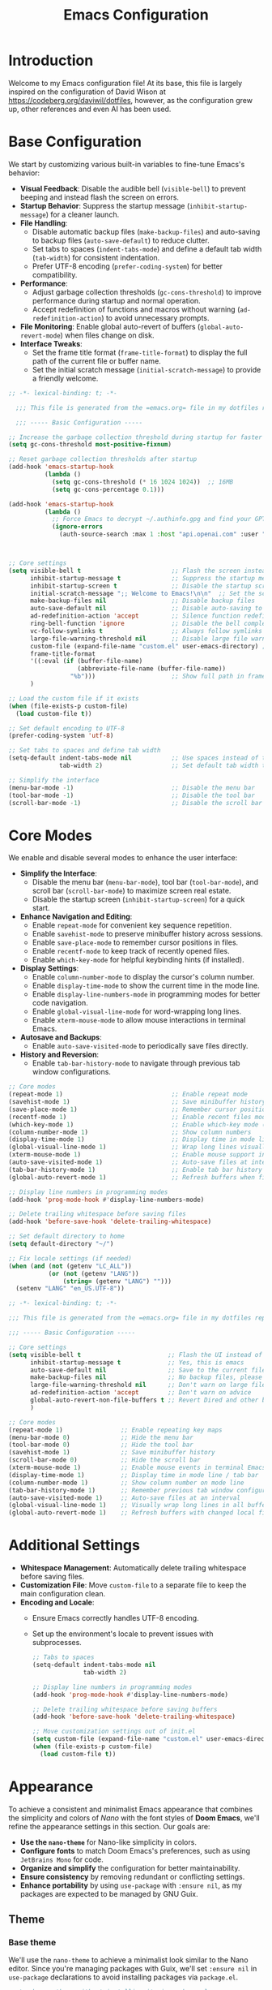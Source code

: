 #+property: hea-args :mkdirp yes
#+title: Emacs Configuration

* Introduction

Welcome to my Emacs configuration file! At its base, this file is largely inspired on the configuration of David Wison at [[https://codeberg.org/daviwil/dotfiles]], however, as the configuration grew up, other references and even AI has been used.

* Base Configuration

We start by customizing various built-in variables to fine-tune Emacs's behavior:

- *Visual Feedback*: Disable the audible bell (=visible-bell=) to prevent beeping and instead flash the screen on errors.
- *Startup Behavior*: Suppress the startup message (=inhibit-startup-message=) for a cleaner launch.
- *File Handling*:
  - Disable automatic backup files (=make-backup-files=) and auto-saving to backup files (=auto-save-default=) to reduce clutter.
  - Set tabs to spaces (=indent-tabs-mode=) and define a default tab width (=tab-width=) for consistent indentation.
  - Prefer UTF-8 encoding (=prefer-coding-system=) for better compatibility.
- *Performance*:
  - Adjust garbage collection thresholds (=gc-cons-threshold=) to improve performance during startup and normal operation.
  - Accept redefinition of functions and macros without warning (=ad-redefinition-action=) to avoid unnecessary prompts.
- *File Monitoring*: Enable global auto-revert of buffers (=global-auto-revert-mode=) when files change on disk.
- *Interface Tweaks*:
  - Set the frame title format (=frame-title-format=) to display the full path of the current file or buffer name.
  - Set the initial scratch message (=initial-scratch-message=) to provide a friendly welcome.

#+begin_src emacs-lisp :tangle files/.config/emacs/init.el
  ;; -*- lexical-binding: t; -*-

    ;;; This file is generated from the =emacs.org= file in my dotfiles repository!

    ;;; ----- Basic Configuration -----

  ;; Increase the garbage collection threshold during startup for faster startup
  (setq gc-cons-threshold most-positive-fixnum)

  ;; Reset garbage collection thresholds after startup
  (add-hook 'emacs-startup-hook
            (lambda ()
              (setq gc-cons-threshold (* 16 1024 1024))  ;; 16MB
              (setq gc-cons-percentage 0.1)))

  (add-hook 'emacs-startup-hook
            (lambda ()
              ;; Force Emacs to decrypt ~/.authinfo.gpg and find your GPTel creds
              (ignore-errors
                (auth-source-search :max 1 :host "api.openai.com" :user "gptel"))))



  ;; Core settings
  (setq visible-bell t                         ;; Flash the screen instead of beeping
        inhibit-startup-message t              ;; Suppress the startup message
        inhibit-startup-screen t               ;; Disable the startup screen
        initial-scratch-message ";; Welcome to Emacs!\n\n"  ;; Set the scratch message
        make-backup-files nil                  ;; Disable backup files
        auto-save-default nil                  ;; Disable auto-saving to backup files
        ad-redefinition-action 'accept         ;; Silence function redefinition warnings
        ring-bell-function 'ignore             ;; Disable the bell completely
        vc-follow-symlinks t                   ;; Always follow symlinks
        large-file-warning-threshold nil       ;; Disable large file warnings
        custom-file (expand-file-name "custom.el" user-emacs-directory) ;; Set custom file
        frame-title-format
        '((:eval (if (buffer-file-name)
                     (abbreviate-file-name (buffer-file-name))
                   "%b")))                     ;; Show full path in frame title
        )

  ;; Load the custom file if it exists
  (when (file-exists-p custom-file)
    (load custom-file t))

  ;; Set default encoding to UTF-8
  (prefer-coding-system 'utf-8)

  ;; Set tabs to spaces and define tab width
  (setq-default indent-tabs-mode nil           ;; Use spaces instead of tabs
                tab-width 2)                   ;; Set default tab width to 2

  ;; Simplify the interface
  (menu-bar-mode -1)                           ;; Disable the menu bar
  (tool-bar-mode -1)                           ;; Disable the tool bar
  (scroll-bar-mode -1)                         ;; Disable the scroll bar

#+end_src

* Core Modes

We enable and disable several modes to enhance the user interface:

- *Simplify the Interface*:
  - Disable the menu bar (=menu-bar-mode=), tool bar (=tool-bar-mode=), and scroll bar (=scroll-bar-mode=) to maximize screen real estate.
  - Disable the startup screen (=inhibit-startup-screen=) for a quick start.
- *Enhance Navigation and Editing*:
  - Enable =repeat-mode= for convenient key sequence repetition.
  - Enable =savehist-mode= to preserve minibuffer history across sessions.
  - Enable =save-place-mode= to remember cursor positions in files.
  - Enable =recentf-mode= to keep track of recently opened files.
  - Enable =which-key-mode= for helpful keybinding hints (if installed).
- *Display Settings*:
  - Enable =column-number-mode= to display the cursor's column number.
  - Enable =display-time-mode= to show the current time in the mode line.
  - Enable =display-line-numbers-mode= in programming modes for better code navigation.
  - Enable =global-visual-line-mode= for word-wrapping long lines.
  - Enable =xterm-mouse-mode= to allow mouse interactions in terminal Emacs.
- *Autosave and Backups*:
  - Enable =auto-save-visited-mode= to periodically save files directly.
- *History and Reversion*:
  - Enable =tab-bar-history-mode= to navigate through previous tab window configurations.

#+begin_src emacs-lisp :tangle files/.config/emacs/init.el
  ;; Core modes
  (repeat-mode 1)                              ;; Enable repeat mode
  (savehist-mode 1)                            ;; Save minibuffer history
  (save-place-mode 1)                          ;; Remember cursor positions in files
  (recentf-mode 1)                             ;; Enable recent files mode
  (which-key-mode 1)                           ;; Enable which-key mode (if installed)
  (column-number-mode 1)                       ;; Show column numbers
  (display-time-mode 1)                        ;; Display time in mode line
  (global-visual-line-mode 1)                  ;; Wrap long lines visually
  (xterm-mouse-mode 1)                         ;; Enable mouse support in terminal
  (auto-save-visited-mode 1)                   ;; Auto-save files at intervals
  (tab-bar-history-mode 1)                     ;; Enable tab bar history
  (global-auto-revert-mode 1)                  ;; Refresh buffers when files change

  ;; Display line numbers in programming modes
  (add-hook 'prog-mode-hook #'display-line-numbers-mode)

  ;; Delete trailing whitespace before saving files
  (add-hook 'before-save-hook 'delete-trailing-whitespace)

  ;; Set default directory to home
  (setq default-directory "~/")

  ;; Fix locale settings (if needed)
  (when (and (not (getenv "LC_ALL"))
             (or (not (getenv "LANG"))
                 (string= (getenv "LANG") "")))
    (setenv "LANG" "en_US.UTF-8"))
#+end_src

#+begin_src emacs-lisp :tangle files/.config/emacs/init.el
  ;; -*- lexical-binding: t; -*-

  ;;; This file is generated from the =emacs.org= file in my dotfiles repository!

  ;;; ----- Basic Configuration -----

  ;; Core settings
  (setq visible-bell t                        ;; Flash the UI instead of beeping
        inhibit-startup-message t             ;; Yes, this is emacs
        auto-save-default nil                 ;; Save to the current file, not a backup file
        make-backup-files nil                 ;; No backup files, please
        large-file-warning-threshold nil      ;; Don't warn on large files
        ad-redefinition-action 'accept        ;; Don't warn on advice
        global-auto-revert-non-file-buffers t ;; Revert Dired and other buffers
        )

  ;; Core modes
  (repeat-mode 1)                ;; Enable repeating key maps
  (menu-bar-mode 0)              ;; Hide the menu bar
  (tool-bar-mode 0)              ;; Hide the tool bar
  (savehist-mode 1)              ;; Save minibuffer history
  (scroll-bar-mode 0)            ;; Hide the scroll bar
  (xterm-mouse-mode 1)           ;; Enable mouse events in terminal Emacs
  (display-time-mode 1)          ;; Display time in mode line / tab bar
  (column-number-mode 1)         ;; Show column number on mode line
  (tab-bar-history-mode 1)       ;; Remember previous tab window configurations
  (auto-save-visited-mode 1)     ;; Auto-save files at an interval
  (global-visual-line-mode 1)    ;; Visually wrap long lines in all buffers
  (global-auto-revert-mode 1)    ;; Refresh buffers with changed local files

#+end_src

* Additional Settings

- *Whitespace Management*: Automatically delete trailing whitespace before saving files.
- *Customization File*: Move =custom-file= to a separate file to keep the main configuration clean.
- *Encoding and Locale*:
  - Ensure Emacs correctly handles UTF-8 encoding.
  - Set up the environment's locale to prevent issues with subprocesses.

  #+begin_src emacs-lisp :tangle files/.config/emacs/init.el
    ;; Tabs to spaces
    (setq-default indent-tabs-mode nil
                  tab-width 2)

    ;; Display line numbers in programming modes
    (add-hook 'prog-mode-hook #'display-line-numbers-mode)

    ;; Delete trailing whitespace before saving buffers
    (add-hook 'before-save-hook 'delete-trailing-whitespace)

    ;; Move customization settings out of init.el
    (setq custom-file (expand-file-name "custom.el" user-emacs-directory))
    (when (file-exists-p custom-file)
      (load custom-file t))
  #+end_src

* Appearance

To achieve a consistent and minimalist Emacs appearance that combines the simplicity and colors of /Nano/ with the font styles of *Doom Emacs*, we'll refine the appearance settings in this section. Our goals are:

- *Use the =nano-theme=* for Nano-like simplicity in colors.
- *Configure fonts* to match Doom Emacs's preferences, such as using =JetBrains Mono= for code.
- *Organize and simplify* the configuration for better maintainability.
- *Ensure consistency* by removing redundant or conflicting settings.
- *Enhance portability* by using =use-package= with =:ensure nil=, as my packages are expected to be managed by GNU Guix.

** Theme
*** Base theme
We'll use the =nano-theme= to achieve a minimalist look similar to the Nano editor. Since you're managing packages with Guix, we'll set =:ensure nil= in =use-package= declarations to avoid installing packages via =package.el=.

#+begin_src emacs-lisp :tangle files/.config/emacs/init.el
  ;; Load nano-theme without installing it via package.el
  (use-package nano-theme
    :ensure nil
    :config
    ;; Use the dark variant of the theme
    (nano-dark))
#+end_src

*** Enable Nano Mode

=nano-theme= works best with =nano-modeline= and =nano-layout=. We'll enable =nano-modeline= to adjust the mode line for a Nano-like appearance.

#+begin_src emacs-lisp :tangle files/.config/emacs/init.el
  ;; Enable nano-modeline for a minimalist mode line
  (use-package nano-modeline
    :ensure nil
    :config
    (add-hook 'prog-mode-hook            'nano-modeline-prog-mode)
    (add-hook 'text-mode-hook            'nano-modeline-text-mode)
    (add-hook 'org-mode-hook             'nano-modeline-org-mode)
    (add-hook 'pdf-view-mode-hook        'nano-modeline-pdf-mode)
    (add-hook 'mu4e-headers-mode-hook    'nano-modeline-mu4e-headers-mode)
    (add-hook 'mu4e-view-mode-hook       'nano-modeline-mu4e-message-mode)
    (add-hook 'elfeed-show-mode-hook     #'nano-modeline-elfeed-entry-mode)
    (add-hook 'elfeed-search-mode-hook   #'nano-modeline-elfeed-search-mode)
    (add-hook 'term-mode-hook            'nano-modeline-term-mode)
    (add-hook 'xwidget-webkit-mode-hook  #'nano-modeline-xwidget-mode)
    (add-hook 'messages-buffer-mode-hook 'nano-modeline-message-mode)
    (add-hook 'org-capture-mode-hook     'nano-modeline-org-capture-mode)
    (add-hook 'org-agenda-mode-hook      'nano-modeline-org-agenda-mode)
    )
#+end_src

*** Font Configuration

Set up fonts to match Doom Emacs's style, using =JetBrains Mono= for fixed-pitch (monospace) text and =Iosevka Aile= for variable-pitch text.

#+begin_src emacs-lisp :tangle files/.config/emacs/init.el

  ;; Font configurations
  (when (display-graphic-p)
    ;; Set default font for fixed-pitch (monospace) text
    (set-face-attribute 'default nil
                        :font "JetBrains Mono"
                        :weight 'normal)

    ;; Set the fixed-pitch face
    (set-face-attribute 'fixed-pitch nil
                        :inherit 'default
                        :font "Fira Code Retina"
                        :weight 'normal)

    ;; Set the variable-pitch face
    (set-face-attribute 'variable-pitch nil
                        :font "Cantarell"
                        :weight 'normal))

#+end_src

*** Frame Transparency and Maximization

Adjust frame transparency and maximize the frame on startup for a polished look.

#+begin_src emacs-lisp :tangle files/.config/emacs/init.el

  ;; Frame transparency and maximization
  (when (display-graphic-p)
    ;; Set frame transparency
    (set-frame-parameter (selected-frame) 'alpha 95)
    (add-to-list 'default-frame-alist '(alpha . 95))

    ;; Maximize the frame on startup
    (add-to-list 'initial-frame-alist '(fullscreen . maximized))
    (add-to-list 'default-frame-alist '(fullscreen . maximized)))

#+end_src

*** Terminal Compatibility

Ensure that Emacs behaves correctly when running in a terminal by clearing the background color.

#+begin_src emacs-lisp :tangle files/.config/emacs/init.el
  ;; Adjust settings for terminal Emacs
  (unless (display-graphic-p)
    ;; Clear background color for transparent terminals
    (set-face-background 'default "unspecified-bg"))
#+end_src

*** Simplify the Mode Line

To achieve a minimalist look, we'll simplify the mode line.

#+begin_src emacs-lisp :tangle files/.config/emacs/init.el
  ;; Simplify the mode line
  (setq-default mode-line-format
                '("%e"
                  mode-line-front-space
                  "%b"           ; Buffer name
                  " [%*] "       ; Modification status
                  "("
                  mode-line-position
                  ") "
                  mode-line-modes
                  mode-line-end-spaces))
#+end_src

*** Additional Enhancements

While =nano-theme= and =nano-modeline= handle most of the appearance, you might want to include additional packages like =all-the-icons= for better visuals in modes like Dired.

#+begin_src emacs-lisp :tangle files/.config/emacs/init.el
  ;; Load all-the-icons without installing via package.el
  (use-package all-the-icons
    :ensure nil)
#+end_src

We adjust the tab-bar for display with a minimalist theme

#+begin_src emacs-lisp :tangle files/.config/emacs/init.el
  ;; Tweak the tab bar to match the minimalist theme
  (setq tab-bar-close-button-show nil
        tab-bar-new-button-show nil
        tab-bar-separator " | "
        tab-bar-format '(tab-bar-format-tabs
                         tab-bar-separator
                         tab-bar-format-align-right))

  ;; Enable the tab bar
  (tab-bar-mode 1)
#+end_src


Set the frame title to display the current buffer or file name, which is helpful when working with multiple files.

#+begin_src emacs-lisp :tangle files/.config/emacs/init.el
  ;; Set the frame title to show the buffer or file name
  (setq frame-title-format
        '((:eval (if (buffer-file-name)
                     (abbreviate-file-name (buffer-file-name))
                   "%b"))))
#+end_src

* Evil-mode

To bring the powerful and efficient modal editing experience of Vim to Emacs, we'll enable *Evil Mode*. Additionally, we'll incorporate several enhancements inspired by /Doom Emacs/ to provide a seamless and feature-rich editing environment. Our configuration will include:

- *Evil Mode*: The core package providing Vim emulation.
- *Evil Collection*: A collection of keybindings for various Emacs modes to work seamlessly with Evil.
- *Evil Surround*: Provides Vim's surround text objects.
- *Evil Commentary*: Enables easy commenting of code using Vim-like motions.
- *Evil Goggles*: Adds visual hints for Evil operations like yank, delete, paste, etc.
- *Evil Matchit*: Allows jumping between matched tags, similar to Vim's =%= motion.
- *Undo-Fu*: A simple and efficient undo/redo system for Emacs.

** Enable Evil Mode

First, we'll enable Evil Mode, ensuring that it's loaded correctly and set up with necessary configurations:

- =evil-want-keybinding=: Set to =nil= to prevent Evil from loading its default keybindings, allowing Evil Collection to manage them.
- =evil-undo-system=: We set this to ='undo-fu= to use the =undo-fu= package for more intuitive undo/redo behavior.
- =(evil-mode 1)=: Activates Evil Mode globally.

#+begin_src emacs-lisp :tangle files/.config/emacs/init.el


;; Enable Evil Mode
(use-package evil
  :ensure nil
  :init
  ;; Required for Evil Collection
  (setq evil-want-keybinding nil)
  ;; Use `undo-fu` for undo system
  (setq evil-undo-system 'undo-fu)
  :config
  ;; Enable Evil Mode
  (evil-mode 1))

#+end_src

** Enhance Evil Mode with Evil Collection

Evil Collection provides comprehensive Evil keybindings for various built-in and third-party Emacs modes.

- =:after evil=: Ensures that Evil is loaded before Evil Collection.
- =(evil-collection-init)=: Initializes Evil Collection, applying Evil keybindings to supported modes.

#+begin_src emacs-lisp :tangle files/.config/emacs/init.el

;; Enhance Evil Mode with Evil Collection
(use-package evil-collection
  :after evil
  :ensure nil
  :config
  ;; Initialize Evil Collection for all supported modes
  (evil-collection-init))
#+end_src

** Add Evil Surround

Evil Surround allows you to easily modify surrounding characters like brackets, quotes, etc., emulating Vim's =surround.vim= plugi:

- =(global-evil-surround-mode 1)=: Enables Evil Surround globally.

#+begin_src emacs-lisp :tangle files/.config/emacs/init.el
  ;; Add Evil Surround
  (use-package evil-surround
    :ensure nil
    :config
    (global-evil-surround-mode 1))
#+end_src

** Enable Evil Commentary

Evil Commentary provides Vim-like commenting functionality using =gc= as the prefix:

- =(evil-commentary-mode)=: Activates Evil Commentary.

#+begin_src emacs-lisp :tangle files/.config/emacs/init.el
  ;; Enable Evil Commentary
  (use-package evil-commentary
    :ensure nil
    :config
    (evil-commentary-mode))
#+end_src

** Add Visual Feedback with Evil Goggles

Evil Goggles adds visual hints to Evil operations, making it easier to see what changes are being made:

- =(evil-goggles-mode)=: Enables Evil Goggles.
- =(evil-goggles-use-diff-faces)=: Uses faces from =diff-mode= for a consistent look.

#+begin_src emacs-lisp :tangle files/.config/emacs/init.el
  ;; Add Visual Feedback with Evil Goggles
  (use-package evil-goggles
    :ensure nil
    :config
    (evil-goggles-mode)
    ;; Optional: Use diff-mode faces
    (evil-goggles-use-diff-faces))
#+end_src

** Enable Evil Matchit

Evil Matchit allows you to jump between matching tags, parentheses, braces, etc., using the =%= key, similar to Vim's functionality:

- =(global-evil-matchit-mode 1)=: Activates Evil Matchit globally.

#+begin_src emacs-lisp :tangle files/.config/emacs/init.el
  ;; Enable Evil Matchit
  (use-package evil-matchit
    :ensure nil
    :config
    (global-evil-matchit-mode 1))
#+end_src

** Use Undo-Fu for Enhanced Undo/Redo

Undo-Fu provides an intuitive and reliable undo/redo system, improving upon Emacs's default behavior. We don't need additional configuration here because we set =evil-undo-system= to ='undo-fu= earlier.

#+begin_src emacs-lisp :tangle files/.config/emacs/init.el
  ;; Use Undo-Fu for Enhanced Undo/Redo
  (use-package undo-fu
    :ensure nil)
#+end_src

** Configure Evil Snipe

Evil Snipe provides Vim's =s= and =S= motions for quick navigation:

- =(evil-snipe-mode 1)= and =(evil-snipe-override-mode 1)=: Activates Evil Snipe and overrides default keybindings.

#+begin_src emacs-lisp :tangle files/.config/emacs/init.el
  (use-package evil-snipe
    :ensure nil
    :config
    (evil-snipe-mode 1)
    (evil-snipe-override-mode 1))
#+end_src

** Integrate Evil with Paredit for Lisp Editing

When working with Lisp languages, integrating Evil with Paredit enhances structural editing.

- =:after (evil paredit)=: Ensures that Evil and Paredit are loaded before Evil Paredit.
- =:hook=: Automatically enables =evil-paredit-mode= in specified modes.

#+begin_src emacs-lisp :tangle files/.config/emacs/init.el
  ;; Integrate Evil with Paredit for Lisp Editing
  (use-package evil-paredit
    :ensure nil
    :after (evil paredit)
    :hook
    ((emacs-lisp-mode lisp-mode scheme-mode) . evil-paredit-mode))
#+end_src

** Adjust Evil Keybindings and Settings

Customize additional Evil settings to fine-tune the behavior:

- =evil-want-C-u-scroll= and =evil-want-C-d-scroll=: Enable Vim-style scrolling with =C-u= and =C-d=.
- =evil-search-module=: Use Evil's search instead of Emacs's default.
- =evil-want-fine-undo=: Makes undo operations more granular.
- =evil-kill-on-visual-paste=: Prevents overwriting the clipboard when pasting in visual mode.

#+begin_src emacs-lisp :tangle files/.config/emacs/init.el
  ;; Adjust Evil Keybindings and Settings
  (setq evil-want-C-u-scroll t             ;; Enable Vim-style C-u scrolling
        evil-want-C-d-scroll t             ;; Enable Vim-style C-d scrolling
        evil-search-module 'evil-search    ;; Use Evil's search module
        evil-want-fine-undo t              ;; More granular undo steps
        evil-kill-on-visual-paste nil)     ;; Don't replace clipboard on paste
#+end_src

** Customize Cursor Appearance in Different Modes

Adjust the cursor appearance to reflect the current Evil state.

#+begin_src emacs-lisp :tangle files/.config/emacs/init.el
  ;; Customize Cursor Appearance
  (setq evil-normal-state-cursor 'box      ;; Normal mode cursor is a box
        evil-insert-state-cursor 'bar      ;; Insert mode cursor is a bar
        evil-visual-state-cursor 'hollow)  ;; Visual mode cursor is hollow
#+end_src

** Evil Org Mode Integration

Integrating Evil with Org Mode provides better keybindings:

- =evil-org-mode=: Enhances Evil integration in Org Mode.
- =evil-org-agenda-set-keys=: Sets up Evil keybindings in Org Agenda.

#+begin_src emacs-lisp :tangle files/.config/emacs/init.el
  ;; Evil Org Mode Integration
  (use-package evil-org
    :ensure nil
    :after (evil org)
    :hook (org-mode . evil-org-mode)
    :config
    (add-hook 'org-mode-hook #'evil-org-mode)
    (require 'evil-org-agenda)
    (evil-org-set-key-theme '(navigation insert textobjects additional))
    (evil-org-agenda-set-keys))
#+end_src

* Org-mode Configuration

To enhance our Org Mode experience with a modern look and conveniences similar to Doom Emacs, we'll configure several packages and settings. We'll focus on improving the appearance and usability of Org documents while keeping the configuration clean and organized.

Our goals are:

- *Visual Enhancements*: Use =org-modern= to modernize the look of Org files.
- *Readability Improvements*: Implement =variable-pitch-mode= and =visual-fill-column-mode= for better text readability.
- *Functional Enhancements*: Configure Org Babel for code blocks and integrate with Evil Mode for efficient navigation.
- *Organization*: Write the configuration as a literate configuration with appropriate sections and explanations.

*Note*: Since we're using =org-modern=, we don't need to use =org-superstar= or =org-bullets= as =org-modern= provides similar functionalities and more.

** Modernizing Org Appearance with =org-modern=

=org-modern= is a package that revamps the look of Org documents by improving the styling of headlines, lists, checkboxes, links, tables, and more. It replaces packages like =org-bullets= and =org-superstar=, so we don't need to use them together.

- *Installation*: Since we are managing packages with Guix, we'll use =:ensure nil= in =use-package= declarations.
- *Configuration*: We'll enable =org-modern-mode= to apply =org-modern= styling to Org buffers.

#+begin_src emacs-lisp :tangle files/.config/emacs/init.el
  ;; Enhance Org Mode appearance with org-modern
  (use-package org-modern
    :after (org)
    :ensure nil
    :hook
    (org-mode . org-modern-mode)
    :config
    ;; Enable org-modern globally for all Org buffers
    (global-org-modern-mode))
#+end_src

** Enhancing Text Layout with =visual-fill-column=

=visual-fill-column-mode= centers the text and sets a maximum text width, providing a pleasant reading experience similar to modern word processors.

#+begin_src emacs-lisp :tangle files/.config/emacs/init.el
  ;; Enhance text layout with visual-fill-column
  (use-package visual-fill-column
    :after (org)
    :ensure nil
    :hook (org-mode . visual-fill-column-mode)
    :config
    (setq visual-fill-column-width 100  ;; Set text width
          visual-fill-column-center-text t))  ;; Center the text
#+end_src

** Customizing Org Mode Appearance

Adjust various Org settings for a cleaner and more modern look.

- *Hide Markup*: Conceal emphasis markers (e.g., =*=, =/=, ===) in Org documents.
- *Use Pretty Entities*: Replace entities like =-->= with actual arrows.
- *Adjust Ellipsis*: Change the folding ellipsis to a more subtle character.

#+begin_src emacs-lisp :tangle files/.config/emacs/init.el
  ;; Customize Org Mode appearance
  (setq org-hide-emphasis-markers t       ;; Hide *, /, etc.
        org-pretty-entities t             ;; Replace entities with symbols
        org-ellipsis "⤵")                ;; Ellipsis for folded content

  (defun my/org-mode-setup ()
    "Custom configurations for Org Mode."
    ;; Get the default face height
    (let ((base-height (face-attribute 'default :height)))
      (dolist (face '((org-level-1)
                      (org-level-2)
                      (org-level-3)
                      (org-level-4)
                      (org-level-5)))
        (set-face-attribute (car face) nil
                            :family "Iosevka Aile"
                            :weight 'regular
                            :height (truncate (* base-height (cdr face)))))))

  (add-hook 'org-mode-hook 'my/org-mode-setup)
#+end_src

** Enabling Org Indent Mode

=org-indent-mode= visually indents text according to the outline structure, improving readability.

#+begin_src emacs-lisp :tangle files/.config/emacs/init.el
  ;; Enable Org Indent Mode for better alignment
  (add-hook 'org-mode-hook 'org-indent-mode)
#+end_src

** Enhancing Folding with =org-appear=

=org-appear= makes hidden emphasis markers visible when the cursor is over them, providing context without cluttering the view.

#+begin_src emacs-lisp :tangle files/.config/emacs/init.el
  ;; Use org-appear to show hidden emphasis markers on cursor
  (use-package org-appear
    :after (org)
    :ensure nil
    :hook (org-mode . org-appear-mode)
    :config
    (setq org-appear-autolinks t
          org-appear-autosubmarkers t
          org-appear-autoentities t
          org-appear-autokeywords t
          org-appear-delay 0.5))
#+end_src

** Configuring Org Babel for Code Blocks

Enable the execution of code blocks in various languages and ensure safe execution.

#+begin_src emacs-lisp :tangle files/.config/emacs/init.el
  ;; Configure Org Babel languages
  (org-babel-do-load-languages
   'org-babel-load-languages
   '((emacs-lisp . t)
     (shell . t)
     (python . t)
     (latex . t)
     (C . t)
     (dot . t)))

  ;; Don't ask for confirmation before executing code blocks
  (setq org-confirm-babel-evaluate nil)
#+end_src

** Setting Up LaTeX Export with Minted

Configure Org Mode to use =minted= for syntax highlighting in LaTeX exports.

- *Prerequisites*: Ensure that LaTeX is configured to use =minted=, which requires the =-shell-escape= option and the =pygments= package installed.

#+begin_src emacs-lisp :tangle files/.config/emacs/init.el
  ;; LaTeX export settings using minted
  (setq org-latex-listings 'minted
        org-latex-packages-alist '(("" "minted"))
        org-latex-minted-options
        '(("frame" "lines")
          ("fontsize" "\\scriptsize")
          ("linenos" "true")))
#+end_src

** Setting Up org-capture templates

#+begin_src emacs-lisp :tangle files/.config/emacs/init.el
  (setq org-capture-templates
        '(("m" "Email Workflow")
          ("mf" "Follow Up" entry (file+olp "~/org/inbox.org" "E-Mail")
           "* TODO Follow up with %:fromname on [[%:link][%:subject]]
  SCHEDULED: %t
  DEADLINE: %(org-insert-time-stamp (org-read-date nil t \"+2d\"))

  %i" :immediate-finish nil)
          ("mr" "Reply" entry (file+olp "~/org/inbox.org" "E-Mail")
           "* TODO [#A] Reply to %:fromname on [[%:link][%:subject]]
  SCHEDULED: %t
  DEADLINE: %(org-insert-time-stamp (org-read-date nil t \"+2d\"))

  %i" :immediate-finish nil)))
  #+end_src
** Org-agenda files
#+begin_src emacs-lisp :tangle files/.config/emacs/init.el

  (setq org-agenda-files '(("~/org/inbox.org")
                           ("~/org/archive.org")))
  (setq org-refile-targetsa '((nil :maxlevel . 9)))
  (setq org-outline-path-complete-in-steps nil)
  (setq org-refile-use-outline-path t)
  #+end_src
* Completion Framework

To enhance ourEmacs experience with a powerful completion system similar to the one employed in Doom Emacs, we'll set up a completion framework using *=ivy=*, *=counsel=*, and *=swiper=*. These packages provide intelligent and efficient completion and search capabilities throughout Emacs.

Our goals are:

- *Efficient Completion*: Use =ivy= for completion in minibuffers and other contexts.
- *Enhanced Commands*: Use =counsel= to augment built-in Emacs commands with =ivy= interfaces.
- *Intuitive Searching*: Use =swiper= for powerful in-buffer searching.
- *Integration with Existing Configuration*: Ensure compatibility with existing settings and avoid conflicts.

** Setting Up Ivy

*=ivy=* is a generic completion mechanism for Emacs. It replaces built-in completion methods with a more flexible and efficient system. We'll enable =ivy= globally and fine-tune its settings for better usability.

#+begin_src emacs-lisp :tangle files/.config/emacs/init.el
  ;; Enable Ivy for enhanced completion
  (use-package ivy
    :ensure nil
    :diminish
    :hook (after-init . ivy-mode)
    :config
    (setq ivy-use-virtual-buffers t       ;; Extend searching to recent files and bookmarks
          ivy-count-format "(%d/%d) "     ;; Display the current and total number of candidates
          ivy-wrap t                      ;; Allow wrapping around completion candidates
          ivy-height 15                   ;; Set the height of the Ivy completion window
          ivy-fixed-height-minibuffer t ;; Maintain the completion window height
          )
    :bind (("C-s" . swiper)
           :map ivy-minibuffer-map
           ("TAB" . ivy-alt-done)
           ("C-j" . ivy-next-line)
           ("C-k" . ivy-previous-line)))
#+end_src

** Enhancing Commands with Counsel

*=counsel=* provides =ivy=-enhanced versions of common Emacs commands, integrating =ivy= into many aspects of Emacs.

#+begin_src emacs-lisp :tangle files/.config/emacs/init.el
  ;; Use Counsel to enhance built-in Emacs commands
  (use-package counsel
    :ensure nil
    :after ivy
    :config
    (counsel-mode 1)
    ;; Replace some default commands with counsel alternatives
    (global-set-key (kbd "M-x") 'counsel-M-x)
    (global-set-key (kbd "C-x b") 'counsel-switch-buffer)
    (global-set-key (kbd "C-x C-f") 'counsel-find-file)
    ;; Additional keybindings for counsel commands
    (global-set-key (kbd "C-c k") 'counsel-rg)          ;; Ripgrep search
    (global-set-key (kbd "C-c g") 'counsel-git)         ;; Git files
    (global-set-key (kbd "C-c j") 'counsel-git-grep)    ;; Git grep
    (global-set-key (kbd "C-c L") 'counsel-load-library))
#+end_src

** In-Buffer Searching with Swiper

*=swiper=* offers an =ivy=-powered alternative to =isearch= for in-buffer searching, providing an interactive search experience.

#+begin_src emacs-lisp :tangle files/.config/emacs/init.el
  ;; Enable Swiper for improved in-buffer searching
  (use-package swiper
    :ensure nil
    :after ivy
    :bind (("C-s" . swiper)             ;; Replace default search with swiper
           ("C-r" . swiper)))           ;; Replace reverse search
#+end_src

** Ivy Rich

*=ivy-rich=* provides additional information in =ivy= completion lists, making it easier to distinguish between candidates.

#+begin_src emacs-lisp :tangle files/.config/emacs/init.el
  ;; Enhance Ivy with ivy-rich
  (use-package ivy-rich
    :ensure nil
    :after ivy
    :init
    (ivy-rich-mode 1))
#+end_src

* Keybindings Configuration with =general.el=

To bring the convenience of Doom Emacs's keybinding system into our configuration, we'll use the =general.el= package. It allows for easy and readable keybinding definitions, especially when setting up leader keys and prefixes. This will help us create a coherent and organized keybinding scheme that mirrors Doom Emacs's =[SPC]= leader key setup.

Our goals are:

- Set up =general.el= in your configuration.
- Define =SPC= as the leader key.

** Installing and Configuring =general.el=
#+begin_src emacs-lisp :tangle files/.config/emacs/init.el
  ;; Load general.el for keybinding management
  (use-package general
    :ensure nil
    :config
    ;; Set up 'SPC' as the leader key
    (general-create-definer my/leader-keys
      :keymaps '(normal insert visual emacs)
      :prefix "SPC"
      :non-normal-prefix "M-SPC")
    (general-define-key
     :states '(normal insert visual emacs)
     :keymaps 'override
     "C-+" 'text-scale-increase
     "C-=" 'text-scale-increase
     "C--" 'text-scale-decrease
     "C-0" '(text-scale-set :which-key "Reset text scale")))
#+end_src
** Defining Keybindings

Now we'll define keybindings that correspond to the functionalities we've enabled. We'll emulate Doom Emacsâs keybinding conventions where possible.

*** Basic Keybindings

Define common keybindings for frequently used commands.

#+begin_src emacs-lisp :tangle files/.config/emacs/init.el
  ;; Basic keybindings
  (my/leader-keys
    "SPC" '(counsel-M-x :which-key "M-x")
    "f"   '(:ignore t :which-key "Files")
    "ff"  '(counsel-find-file :which-key "Find file")
    "fs"  '(save-buffer :which-key "Save buffer")
    "fr"  '(counsel-recentf :which-key "Recent files")
    "fS"  '(write-file :which-key "Save file as...")
    "b"   '(:ignore t :which-key "Buffers")
    "bb"  '(ivy-switch-buffer :which-key "Switch buffer")
    "bk"  '(kill-this-buffer :which-key "Kill buffer")
    "br"  '(revert-buffer :which-key "Revert buffer")
    "w"   '(:ignore t :which-key "Windows")
    "wd"  '(delete-window :which-key "Delete window")
    "wo"  '(delete-other-windows :which-key "Delete other windows")
    "ws"  '(split-window-below :which-key "Split window below")
    "wv"  '(split-window-right :which-key "Split window right")
    ;;"TAB" '(:ignore t :which-key "Tabs")
    ;;"TAB" '(switch-to-prev-buffer :which-key "Previous buffer")
    "u"   '(universal-argument :which-key "Universal argument")
    "q"   '(:ignore t :which-key "Quit/Restart")
    "qq"  '(save-buffers-kill-terminal :which-key "Quit Emacs"))
#+end_src

*** Searching and Completion

Set up keybindings for =swiper=, =counsel=, and other search-related functionalities.

#+begin_src emacs-lisp :tangle files/.config/emacs/init.el
  ;; Search and completion
  (my/leader-keys
    "/"    '(swiper :which-key "Swiper search")
    "s"    '(:ignore t :which-key "Search")
    "sa"   '(swiper-all :which-key "Swiper all buffers")
    "sb"   '(swiper :which-key "Search buffer")
    "sd"   '(counsel-rg :which-key "Ripgrep search")
    "sp"   '(counsel-projectile-rg :which-key "Search project with rg")
    "sg"   '(counsel-git-grep :which-key "Search in Git repo")
    "sr"   '(ivy-resume :which-key "Resume last search")
    )
#+end_src

*** Project Management

Set up keybindings for =projectile= and integrate =counsel-projectile=.

#+begin_src emacs-lisp :tangle files/.config/emacs/init.el
  ;; Ensure counsel-projectile is loaded
  (use-package counsel-projectile
    :ensure nil
    :after (counsel projectile)
    :config
    (counsel-projectile-mode 1))

  ;; Project management
  (my/leader-keys
    "p"   '(:ignore t :which-key "Project")
    "pp"  '(counsel-projectile-switch-project :which-key "Switch project")
    "pf"  '(counsel-projectile-find-file :which-key "Find file in project")
    "pb"  '(counsel-projectile-switch-to-buffer :which-key "Switch buffer in project")
    "pd"  '(projectile-dired :which-key "Project Dired")
    "ps"  '(counsel-projectile-rg :which-key "Search in project")
    "pR"  '(projectile-replace :which-key "Replace in project")
    "pD"  '(projectile-kill-buffers :which-key "Kill project buffers")
    "pc"  '(projectile-compile-project :which-key "Compile project")
    "pC"  '(projectile-configure-project :which-key "Configure project")
    )
#+end_src

*** Window and Buffer Navigation

Keybindings for navigating between windows and buffers.

#+begin_src emacs-lisp :tangle files/.config/emacs/init.el
  ;; Window and buffer navigation
  (my/leader-keys
    "w"   '(:ignore t :which-key "Windows")
    "wh"  '(evil-window-left :which-key "Window left")
    "wl"  '(evil-window-right :which-key "Window right")
    "wk"  '(evil-window-up :which-key "Window up")
    "wj"  '(evil-window-down :which-key "Window down")
    "w/"  '(split-window-right :which-key "Split window right")
    "w-"  '(split-window-below :which-key "Split window below")
    "w="  '(balance-windows :which-key "Balance windows")
    "wm"  '(delete-other-windows :which-key "Maximize window")
    "wd"  '(delete-window :which-key "Delete window")
    ;;"TAB" '(mode-line-other-buffer :which-key "Switch to last buffer")
    "b"   '(:ignore t :which-key "Buffers")
    "bn"  '(next-buffer :which-key "Next buffer")
    "bp"  '(previous-buffer :which-key "Previous buffer")
    "bl"  '(list-buffers :which-key "List buffers")
    )
#+end_src

*** Org Mode

Set up keybindings specific to Org Mode.

#+begin_src emacs-lisp :tangle files/.config/emacs/init.el
  ;; Org Mode keybindings
  (my/leader-keys
    "n"   '(:ignore t :which-key "Notes")
    "nn"  '(org-capture :which-key "Org Capture")
    "na"  '(org-agenda :which-key "Org Agenda")
    "nl"  '(org-store-link :which-key "Store org link")
    "nb"  '(org-switchb :which-key "Switch Org buffer")
    )
#+end_src

*** Git Integration

Keybindings for =magit= and version control.

#+begin_src emacs-lisp :tangle files/.config/emacs/init.el
  ;; Git keybindings
  (my/leader-keys
    "g"   '(:ignore t :which-key "Git")
    "gs"  '(magit-status :which-key "Magit Status")
    "gg"  '(magit-status :which-key "Magit Status")
    "gb"  '(magit-branch-checkout :which-key "Checkout branch")
    "gc"  '(magit-commit :which-key "Commit changes")
    "gp"  '(magit-push-current :which-key "Push changes")
    "gl"  '(magit-log :which-key "Show log")
    )
#+end_src

*** Utility Keybindings

Additional utility keybindings for convenience.

#+begin_src emacs-lisp :tangle files/.config/emacs/init.el
  ;; Utility keybindings
  (my/leader-keys
    "t"   '(:ignore t :which-key "Toggle")
    "ts"  '(flyspell-mode :which-key "Toggle Flyspell")
    "tn"  '(display-line-numbers-mode :which-key "Toggle line numbers")
    "tp"  '(visual-line-mode :which-key "Toggle Visual Line Mode")
    "a"   '(align-regexp :which-key "Align with Regexp")
    )
#+end_src

*** Help and Information

Keybindings to access help and documentation.

#+begin_src emacs-lisp :tangle files/.config/emacs/init.el
  ;; Help and documentation
  (my/leader-keys
    "h"   '(:ignore t :which-key "Help")
    "hf"  '(describe-function :which-key "Describe function")
    "hv"  '(describe-variable :which-key "Describe variable")
    "hk"  '(describe-key :which-key "Describe key")
    "hm"  '(describe-mode :which-key "Describe mode")
    "ho"  '(counsel-describe-symbol :which-key "Describe symbol")
    "hi"  '(info :which-key "Info manuals")
    )
#+end_src

*** Code and Development Tools

Keybindings for code navigation and development tools.

#+begin_src emacs-lisp :tangle files/.config/emacs/init.el
  ;; Code and development tools
  (my/leader-keys
    "c"   '(:ignore t :which-key "Code")
    "cc"  '(compile :which-key "Compile")
    "cr"  '(recompile :which-key "Recompile")
    "cs"  '(counsel-imenu :which-key "Search symbols")
    "cd"  '(xref-find-definitions :which-key "Find definitions")
    "cD"  '(xref-find-references :which-key "Find references")
    "ca"  '(lsp-execute-code-action :which-key "Code action")
    )
#+end_src

*** Navigating Between Tabs
#+begin_src emacs-lisp :tangle files/.config/emacs/init.el
  (my/leader-keys
    "TAB" '(:ignore t :which-key "Tabs")
    ;; Reassign 'switch-to-prev-buffer' if desired
    "TAB TAB" '(switch-to-prev-buffer :which-key "Previous buffer")
    "TAB n" '(tab-bar-new-tab :which-key "New Tab")
    "TAB c" '(tab-bar-close-tab :which-key "Close Tab")
    "TAB o" '(tab-bar-switch-to-tab :which-key "Switch to Tab")
    "TAB [" '(tab-bar-switch-to-prev-tab :which-key "Previous Tab")
    "TAB ]" '(tab-bar-switch-to-next-tab :which-key "Next Tab")
    "TAB r" '(tab-bar-rename-tab :which-key "Rename Tab")
    )
#+end_src

*** Restarting Emacs

For convenience, add a keybinding to restart Emacs.

#+begin_src emacs-lisp :tangle files/.config/emacs/init.el
  ;; Restart Emacs
  (use-package restart-emacs
    :ensure nil)

  (my/leader-keys
    "qr" '(restart-emacs :which-key "Restart Emacs"))
#+end_src

---

By adding these configurations to your Emacs setup, you will have a keybinding system that closely mirrors Doom Emacs's =[SPC]= leader key approach, integrated with the functionalities you've enabled. This should enhance your editing experience and make command access more efficient.

*** Projectile Keybindings

We'll bind Projectile commands under =SPC p=, replicating Doom Emacs's keybindings.

#+begin_src emacs-lisp :tangle files/.config/emacs/init.el
  (my/leader-keys
    ;; Project bindings
    "p" '(:ignore t :which-key "project")
    "p p" '(projectile-switch-project :which-key "Switch project")
    "p f" '(projectile-find-file :which-key "Find file in project")
    "p b" '(projectile-switch-to-buffer :which-key "Switch to buffer in project")
    "p d" '(projectile-find-dir :which-key "Find directory in project")
    "p s" '(projectile-ripgrep :which-key "Search in project")
    "p g" '(projectile-vc :which-key "Open project in VC")
    "p k" '(projectile-kill-buffers :which-key "Kill project buffers"))
#+end_src

*** Perspective Keybindings

We'll also assign Perspective commands under =SPC l=, following Doom's convention for layout/workspace management.

#+begin_src emacs-lisp :tangle files/.config/emacs/init.el
  (my/leader-keys
    ;; Layout/Workspace bindings
    "l" '(:ignore t :which-key "layout")
    "l l" '(persp-switch :which-key "Switch workspace")
    "l n" '(persp-next :which-key "Next workspace")
    "l p" '(persp-prev :which-key "Previous workspace")
    "l r" '(persp-rename :which-key "Rename workspace")
    "l k" '(persp-kill :which-key "Kill workspace")
    "l s" '(persp-save-state-to-file :which-key "Save workspace state")
    "l L" '(persp-load-state-from-file :which-key "Load workspace state"))
#+end_src

* Projectile

[Projectile](https://github.com/bbatsov/projectile) is a project interaction library for Emacs. It provides easy project management and navigation, supports many project types, and integrates seamlessly with other Emacs packages.

We'll configure Projectile to recognize our projects and set the cache directory.

#+begin_src emacs-lisp :tangle files/.config/emacs/init.el
(use-package projectile
  :ensure nil
  :init
  ;; Enable Projectile globally
  (projectile-mode +1)
  :config
  ;; Set Projectile to use the native indexing method
  (setq projectile-indexing-method 'native)
  ;; Enable caching for faster indexing
  (setq projectile-enable-caching t)
  ;; Set the Projectile cache file directory
  (setq projectile-cache-file (expand-file-name "projectile.cache" user-emacs-directory))

  ;; Allow remembering of remote projects
  (with-eval-after-load 'tramp
    (add-to-list 'tramp-remote-path 'tramp-own-remote-path)))
#+end_src

** Integration with Ivy/Counsel

If you're using Ivy/Counsel for completion, integrating it with Projectile enhances file and buffer selection within projects.

#+begin_src emacs-lisp :tangle files/.config/emacs/init.el
  (use-package counsel-projectile
    :after (counsel projectile)
    :ensure nil
    :config
    (counsel-projectile-mode))
#+end_src

** Setting Up Perspectives

[Perspective](https://github.com/nex3/perspective-el) provides tagged workspaces in Emacs, allowing you to have multiple "perspectives" on your Emacs session, each with its own set of buffers and window configurations.

*** Installation

We'll install *Perspective* and integrate it with *Projectile*.

#+begin_src emacs-lisp :tangle files/.config/emacs/init.el
  (use-package perspective
    :ensure nil
    :bind
    ;; Bind perspective commands under "C-c p"
    (("C-c p s" . persp-switch)
     ("C-c p k" . persp-kill)
     ("C-c p r" . persp-rename))
    :init
    ;; Suppress the warning about missing persp-mode-prefix-key
    (setq persp-suppress-no-prefix-key-warning t)
    (persp-mode))
#+end_src

*** Configuration

We'll configure Perspective to work smoothly with Projectile.

#+begin_src emacs-lisp :tangle files/.config/emacs/init.el
  (use-package perspective
    :config
    ;; Integrate Perspective with Projectile
    (use-package persp-projectile
      :ensure nil
      :bind (("C-c p p" . projectile-persp-switch-project))))
#+end_src

* gptel
#+begin_src emacs-lisp :tangle files/.config/emacs/init.el

  ;; This is a workaround https://github.com/karthink/gptel/issues/342
  (setq gptel-use-curl nil)
  (setq gptel-default-mode 'org-mode)


  (my/leader-keys
    "o"    '(:ignore t :which-key "AI models")
    "og"   '(gptel :which-key "Invoke gptel")
    "oa"   '(gptel-abort :which-key "Abort gptel invocation")
    "om"   '(gptel-menu :which-key "gptel-menu")
    "oc"   '(:ignore t :which-key "AI models context manipulation")
    "ocb"  '(gptel-add :which-key "Add/Remove buffer to AI context")
    "ocf"  '(gptel-context-add-file :which-key "Add file to AI context")
    "ocr"  '(gptel-context-remove-all :which-key "Remove all AI context")
    "or"   '(gptel-rewrite :which-key "AI model rewrite")
    )
#+end_src

* CMake-mode

#+begin_src emacs-lisp :tangle files/.config/emacs/init.el

  (add-to-list 'auto-mode-alist '("CMakeLists\\.txt\\'" . cmake-mode))
  (add-to-list 'auto-mode-alist '("\\.cmake\\'" . cmake-mode))

#+end_src

* Email
** Setup

This setup is inspired in [[https://github.com/rougier/dotemacs/blob/b31f0bea9ff8d6aa5c8e424bd4850bbc9b79470b/dotemacs.org#setup][rougier/dotemacs]]:

#+begin_src emacs-lisp :tangle files/.config/emacs/init.el
    (use-package mu4e
      :ensure nil  ;; mu4e is installed externally; not via package.el
      :load-path "/usr/share/emacs/site-lisp/mu4e"  ;; Adjust this path if necessary
      :defer t
      :init
      ;; General mu4e settings that need to be set before mu4e loads
      (setq mu4e-maildir "~/.local/share/mail"
            mu4e-attachment-dir "~/Downloads"
            mu4e-get-mail-command  "guix shell -L ~/dotfiles cyrus-sasl-xoauth2 -- mbsync -a"
            mu4e-update-interval 300
            mu4e-index-cleanup t
            mu4e-index-update-error-warning t
            mu4e-hide-index-messages t
            mu4e-index-update-in-background t
            mu4e-change-filenames-when-moving t
            mu4e-index-lazy-check nil
            mu4e-confirm-quit nil
            mu4e-split-view 'single-window
            mu4e-headers-auto-update nil
            mu4e-headers-date-format "%d-%m"
            mu4e-headers-time-format "%H:%M"
            mu4e-headers-from-or-to-prefix '("" . "To ")
            mu4e-headers-include-related t
            mu4e-headers-skip-duplicates t
            sendmail-program "msmtp"
            send-mail-function 'smtpmail-send-it
            message-sendmail-f-is-evil t
            message-sendmail-extra-arguments '("--read-envelope-from")
            message-send-mail-function 'message-send-mail-with-sendmail)
      :config
      ;; Unbind conflicting keys if necessary
      (define-key mu4e-headers-mode-map (kbd "C--") nil)
      (define-key mu4e-view-mode-map (kbd "C--") nil)

      ;; Custom keybindings with Evil
      (with-eval-after-load 'evil
        ;; Ensure 'a' is available in visual state in mu4e-view-mode
        (evil-define-key 'visual mu4e-view-mode-map (kbd "a") 'mu4e-view-action)
        ;; Similarly, for mu4e-headers-mode if needed
        (evil-define-key 'visual mu4e-headers-mode-map (kbd "a") 'mu4e-headers-mark-for-*))

      ;; Reset variables, as our configuration is based on contexts
      (setq mu4e-contexts nil
            mu4e-drafts-folder nil
            mu4e-compose-reply-to-address nil
            mu4e-compose-signature t
            mu4e-compose-signature-auto-include t
            mu4e-sent-folder nil
            mu4e-trash-folder nil)

      ;; Set mu4e signature
      (setq mu4e-compose-signature "Prof. Rafael Palomar, Ph.D.
    __________________________________
    Head of Medical Software Research Laboratory (MESH|Lab)
    The Intervention Centre, Oslo University Hospital (OUH)
    Sognsvannsveien 20 (Rikshospitalet Building D-6.3002)
    N-0372 Oslo, Norway
    rafael.palomar@ous-research.no
    https://ivs.no

    Associate Professor
    Norwegian University of Science and Technology (NTNU)
    Teknologiveien 22, 2815 GjÃ¸vik, Norway
    rafael.palomar@ntnu.no
    https://ntnu.no
    --")

      ;; Define mu4e contexts
      (setq mu4e-contexts
            (list
             ;; NTNU Account
             (make-mu4e-context
              :name "NTNU"
              :match-func
              (lambda (msg)
                (when msg
                  (string-prefix-p "/rafael.palomar@ntnu.no" (mu4e-message-field msg :maildir))))
              :vars '((user-mail-address      . "rafael.palomar@ntnu.no")
                      (user-full-name         . "Rafael Palomar")
                      (mu4e-drafts-folder     . "/rafael.palomar@ntnu.no/Drafts")
                      (mu4e-sent-folder       . "/rafael.palomar@ntnu.no/Sent")
                      (mu4e-trash-folder      . "/rafael.palomar@ntnu.no/Trash")
                      (mu4e-refile-folder     . "/rafael.palomar@ntnu.no/Archive")
                      ;; Configure SMTP
                      (smtpmail-smtp-user     . "rafael.palomar@ntnu.no")
                      (smtpmail-smtp-server   . "smtp.office365.com")
                      (smtpmail-smtp-service  . 587)
                      (smtpmail-stream-type   . starttls)))
             ;; UIO Account
             (make-mu4e-context
              :name "UIO"
              :match-func
              (lambda (msg)
                (when msg
                  (string-prefix-p "/rafaelpa@uio.no" (mu4e-message-field msg :maildir))))
              :vars '((user-mail-address      . "rafaelpa@uio.no")
                      (user-full-name         . "Rafael Palomar")
                      (mu4e-drafts-folder     . "/rafaelpa@uio.no/Drafts")
                      (mu4e-sent-folder       . "/rafaelpa@uio.no/Sent")
                      (mu4e-trash-folder      . "/rafaelpa@uio.no/Trash")
                      (mu4e-refile-folder     . "/rafaelpa@uio.no/Archive")
                      ;; Configure SMTP
                      (smtpmail-smtp-user     . "rafaelpa@uio.no")
                      (smtpmail-smtp-server   . "smtp.office365.com")
                      (smtpmail-smtp-service  . 587)
                      (smtpmail-stream-type   . starttls))))))


  (use-package mu4e-dashboard
    :ensure nil  ;; Adjust accordingly if you install it via package.el
    :after mu4e
    :config
    (require 'svg-lib)  ;; Ensure svg-lib is loaded
    (setq mu4e-dashboard-propagate-keymap nil)

    (defun mu4e-dashboard ()
      "Open the mu4e dashboard on the left side."
      (interactive)
      (with-selected-window
          (split-window (selected-window) -34 'left)
        (find-file (expand-file-name "mu4e-dashboard.org" user-emacs-directory))
        (mu4e-dashboard-mode)
        (hl-line-mode)
        (set-window-dedicated-p nil t)
        (defvar svg-font-lock-keywords
          `(("\\!\\([\\ 0-9]+\\)\\!"
             (0 (list 'face nil 'display (svg-font-lock-tag (match-string 1)))))))
        (defun svg-font-lock-tag (label)
          (svg-lib-tag label nil
                       :stroke 0 :margin 1 :font-weight 'bold
                       :padding (max 0 (- 3 (length label)))
                       :foreground (face-foreground 'nano-popout-i)
                       :background (face-background 'nano-popout-i)))
        (push 'display font-lock-extra-managed-props)
        (font-lock-add-keywords nil svg-font-lock-keywords)
        (font-lock-flush (point-min) (point-max)))))
    (use-package mu4e
    :defer t
    :commands (mu4e)  ;; Ensure it's available for 'after' directives
    :config
    ;; Helper function to get the current message
    (defun efs/get-current-message ()
      "Get the current message in mu4e, whether in view or headers mode."
      (cond
       ((eq major-mode 'mu4e-view-mode)
        mu4e~view-message)
       ((eq major-mode 'mu4e-headers-mode)
        (mu4e-message-at-point))
       (t
        (mu4e-message-at-point))))

    ;; Function to create a follow-up task
    (defun efs/capture-mail-follow-up (msg)
      "Create a follow-up task for the email message MSG."
      (interactive (list (or msg (mu4e-message-at-point))))
      (unless msg
        (error "No message found."))
      ;; Extract message details
      (let* ((from (mu4e-message-field msg :from))
             (fromname (or (cdr (car from)) (car (car from)) "[No Name]"))
             (subject (mu4e-message-field msg :subject))
             (message-id (mu4e-message-field msg :message-id))
             (link (concat "mu4e:msgid:" message-id))
             (region (when (use-region-p)
                       (buffer-substring-no-properties
                        (region-beginning) (region-end)))))
        ;; Set the org-capture variables
        (setq org-store-link-plist (list
                                    :type "mu4e"
                                    :fromname fromname
                                    :subject subject
                                    :message-id message-id
                                    :link link))
        (setq org-capture-initial region)
        ;; Mark the message as read
        (cond
         ((eq major-mode 'mu4e-view-mode)
          (mu4e-view-mark-for-read))
         ((eq major-mode 'mu4e-headers-mode)
          (mu4e-headers-mark-for-read)
          (mu4e-mark-execute-all t)))
        ;; Start the capture
        (org-capture nil "mf")))

    ;; Function to create a reply task
    (defun efs/capture-mail-reply (msg)
      "Create a reply task for the email message MSG."
      (interactive (list (or msg (mu4e-message-at-point))))
      (unless msg
        (error "No message found."))
      ;; Extract message details
      (let* ((from (mu4e-message-field msg :from))
             (fromname (or (cdr (car from)) (car (car from)) "[No Name]"))
             (subject (mu4e-message-field msg :subject))
             (message-id (mu4e-message-field msg :message-id))
             (link (concat "mu4e:msgid:" message-id))
             (region (when (use-region-p)
                       (buffer-substring-no-properties
                        (region-beginning) (region-end)))))
        ;; Set the org-capture variables
        (setq org-store-link-plist (list
                                    :type "mu4e"
                                    :fromname fromname
                                    :subject subject
                                    :message-id message-id
                                    :link link))
        (setq org-capture-initial region)
        ;; Mark the message as read
        (cond
         ((eq major-mode 'mu4e-view-mode)
          (mu4e-view-mark-for-read))
         ((eq major-mode 'mu4e-headers-mode)
          (mu4e-headers-mark-for-read)
          (mu4e-mark-execute-all t)))
        ;; Start the capture
        (org-capture nil "mr")))

    ;; Add custom actions for our capture templates
    (add-to-list 'mu4e-headers-actions
                 '("follow up" . efs/capture-mail-follow-up) t)
    (add-to-list 'mu4e-view-actions
                 '("follow up" . efs/capture-mail-follow-up) t)
    (add-to-list 'mu4e-headers-actions
                 '("reply" . efs/capture-mail-reply) t)
    (add-to-list 'mu4e-view-actions
                 '("reply" . efs/capture-mail-reply) t))
    (my/leader-keys
    "m"    '(:ignore t :which-key "Mail")
    "mm"   '(mu4e :which-key "Open mu4e"))

#+end_src

* tramp
#+begin_src emacs-lisp :tangle files/.config/emacs/init.el

  ;;; --------- tramp -------

  (with-eval-after-load 'tramp
    (add-to-list 'tramp-remote-path 'tramp-own-remote-path))

#+end_src
* COMMENT dired

#+begin_src emacs-lisp :tangle files/.config/emacs/init.el

  ;;; --------- dired -------
  (add-hook 'dired-mode-hook 'all-the-icons-dired-mode)


#+end_src

#+begin_src emacs-lisp :tangle files/.config/emacs/init.el

  ;;; ----Enable dired-find-alternate-file------
  (put 'dired-find-alternate-file 'disabled nil)

#+end_src

* COMMENT denote

#+begin_src emacs-lisp :tangle files/.config/emacs/init.el

    ;;; ----------- Denote Configuration -----------

  ;; Ensure Denote is loaded
  (require 'denote)

  ;; Define silos for Work and Personal notes
  (setq denote-directory "~/Notes/Work/")

  (setq denote-silo-extras-directories
        '(("personal" . "~/Notes/Personal/")))

  (defvar my-denote-to-agenda-regexp "_agenda"
    "Denote file names that are added to the agenda.
      See `my-add-denote-to-agenda'.")

  (defun my-denote-add-to-agenda ()
    "Add current file to the `org-agenda-files', if needed.
      The file's name must match the `my-denote-to-agenda-regexp'.

      Add this to the `after-save-hook' or call it interactively."
    (interactive)
    (when-let* ((file (buffer-file-name))
                ((denote-file-is-note-p file))
                ((string-match-p my-denote-to-agenda-regexp (buffer-file-name))))
      (add-to-list 'org-agenda-files file)))

  ;; Example to add the file automatically. Comment/Uncomment it:
  (add-hook 'after-save-hook #'my-denote-add-to-agenda)

  (defun my-denote-remove-from-agenda ()
    "Remove current file from the `org-agenda-files'.
      See `my-denote-add-to-agenda' for how to add files to the Org
      agenda."
    (interactive)
    (when-let* ((file (buffer-file-name))
                ((string-match-p my-denote-to-agenda-regexp (buffer-file-name))))
      (setq org-agenda-files (delete file org-agenda-files))))

#+end_src

** COMMENT dashboard

#+begin_src emacs-lisp :tangle files/.config/emacs/init.el

  ;;; ------------------- Emacs Dashboard ---------------

  (require 'dashboard)
  (dashboard-setup-startup-hook)

#+end_src
* COMMENT avy
#+begin_src emacs-lisp :tangle files/.config/emacs/init.el

  ;;; ----------- AVY --------------

  (require 'avy)

#+end_src

** magit

#+begin_src emacs-lisp :tangle files/.config/emacs/init.el

  (with-eval-after-load 'magit
    (define-key magit-status-mode-map (kbd "SPC") nil)
    (setq magit-status-buffer-switch-function 'switch-to-buffer))
#+end_src

** COMMENT beacon
#+begin_src emacs-lisp :tangle files/.config/emacs/init.el

  (require 'beacon)

  (beacon-mode 1)
#+end_src

** COMMENT persp-mode

#+begin_src emacs-lisp :tangle files/.config/emacs/init.el
  (setq persp-keymap-prefix (kbd "C-c M-p"))
  (setq persp-auto-save-opt 0)
  (persp-mode 1)
#+end_src

** COMMENT tabspaces

#+begin_src emacs-lisp :tangle files/.config/emacs/init.el
  (use-package tabspaces
    :ensure nil
    :after (persp-mode)
    :hook (after-init . tabspaces-mode)
    :init
    (setq tabspaces-use-filtered-buffers-as-default t
          tabspaces-default-tab "Main"
          tabspaces-remove-to-default t
          tabspaces-include-buffers '("*scratch*")
          tabspaces-session t)
    :config
    ;; Automatically create workspaces when switching projects
    (defun my/project-switch ()
      "Switch project and create a new tab/workspace."
      (interactive)
      (let ((project (project-prompt-project-dir)))
        (tabspaces-switch-or-create-workspace (car (last (split-string project "/" t))))
        (project-switch-project project))))
#+end_src

** COMMENT Dired

#+begin_src emacs-lisp :tangle files/.config/emacs/init.el
    (with-eval-after-load 'dired
      (define-key dired-mode-map (kbd "SPC") nil))  ;; unbind SPC in dired
#+end_src
